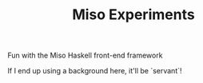 #+TITLE: Miso Experiments

Fun with the Miso Haskell front-end framework

If I end up using a background here, it'll be `servant`!
